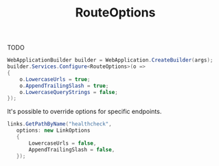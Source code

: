 :PROPERTIES:
:ID:       9447bf97-719e-4f4b-b411-843b2721f44b
:ROAM_REFS: https://livebook.manning.com/book/asp-net-core-in-action-third-edition/chapter-6/208 https://learn.microsoft.com/en-us/dotnet/api/microsoft.aspnetcore.routing.routeoptions?view=aspnetcore-8.0
:END:
#+title: RouteOptions
#+filetags: :ASP.NET_Core:

TODO

#+BEGIN_SRC csharp
WebApplicationBuilder builder = WebApplication.CreateBuilder(args);
builder.Services.Configure<RouteOptions>(o =>
{
    o.LowercaseUrls = true;
    o.AppendTrailingSlash = true;
    o.LowercaseQueryStrings = false;
});
#+END_SRC

It's possible to override options for specific endpoints.

#+NAME: RouteOptions per-endpoint override
#+BEGIN_SRC csharp
links.GetPathByName("healthcheck",
   options: new LinkOptions
   {
       LowercaseUrls = false,
       AppendTrailingSlash = false,
   });
#+END_SRC
